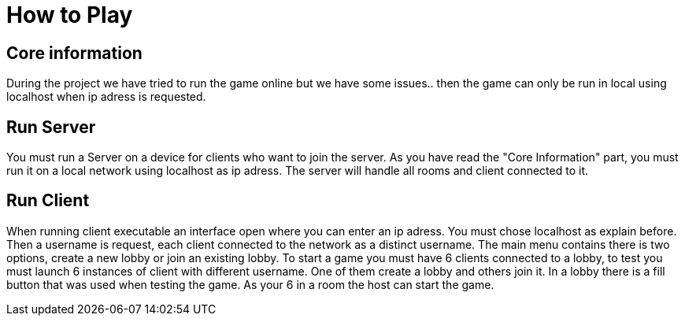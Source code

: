 = How to Play

== Core information

During the project we have tried to run the game online but we have some issues.. then the game can only be run in local using localhost when ip adress is requested.

== Run Server

You must run a Server on a device for clients who want to join the server. As you have read the "Core Information" part, you must run it on a local network using localhost as ip adress. The server will handle all rooms and client connected to it.

== Run Client

When running client executable an interface open where you can enter an ip adress. You must chose localhost as explain before. Then a username is request, each client connected to the network as a distinct username.
The main menu contains there is two options, create a new lobby or join an existing lobby. To start a game you must have 6 clients connected to a lobby, to test you must launch 6 instances of client with different username. One of them create a lobby and others join it. In a lobby there is a fill button that was used when testing the game.
As your 6 in a room the host can start the game.
